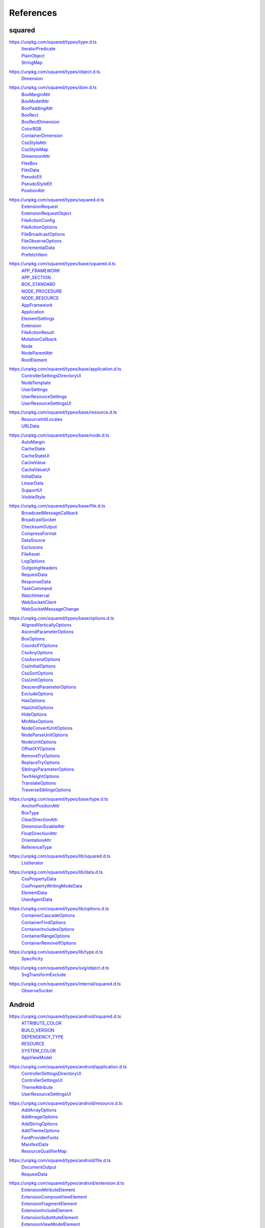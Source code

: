 ==========
References
==========

.. _references-squared:

squared
=======

.. _references-squared-type:
.. rst-class:: block-list

https://unpkg.com/squared/types/type.d.ts
  | `IteratorPredicate <search.html?q=IteratorPredicate>`_
  | `PlainObject <search.html?q=PlainObject>`_
  | `StringMap <search.html?q=StringMap>`_

.. _references-squared-object:
.. rst-class:: block-list

https://unpkg.com/squared/types/object.d.ts
  | `Dimension <search.html?q=Dimension>`_

.. _references-squared-dom:
.. rst-class:: block-list

https://unpkg.com/squared/types/dom.d.ts
  | `BoxMarginAttr <search.html?q=BoxMarginAttr>`_
  | `BoxModelAttr <search.html?q=BoxModelAttr>`_
  | `BoxPaddingAttr <search.html?q=BoxPaddingAttr>`_
  | `BoxRect <search.html?q=BoxRect>`_
  | `BoxRectDimension <search.html?q=BoxRectDimension>`_
  | `ColorRGB <search.html?q=ColorRGB>`_
  | `ContainerDimension <search.html?q=ContainerDimension>`_
  | `CssStyleAttr <search.html?q=CssStyleAttr>`_
  | `CssStyleMap <search.html?q=BoxPaddingAttr>`_
  | `DimensionAttr <search.html?q=DimensionAttr>`_
  | `FlexBox <search.html?q=FlexBox>`_
  | `FlexData <search.html?q=FlexData>`_
  | `PseudoElt <search.html?q=PseudoElt>`_
  | `PseudoStyleElt <search.html?q=PseudoStyleElt>`_
  | `PositionAttr <search.html?q=PositionAttr>`_

.. _references-squared-main:
.. rst-class:: block-list

https://unpkg.com/squared/types/squared.d.ts
  | `ExtensionRequest <search.html?q=ExtensionRequest>`_
  | `ExtensionRequestObject <search.html?q=ExtensionRequestObject>`_
  | `FileActionConfig <search.html?q=FileActionConfig>`_
  | `FileActionOptions <search.html?q=FileActionOptions>`_
  | `FileBroadcastOptions <search.html?q=FileBroadcastOptions>`_
  | `FileObserveOptions <search.html?q=FileObserveOptions>`_
  | `IncrementalData <search.html?q=IncrementalData>`_
  | `PrefetchItem <search.html?q=PrefetchItem>`_

.. _references-squared-base:
.. rst-class:: block-list

https://unpkg.com/squared/types/base/squared.d.ts
  | `APP_FRAMEWORK <search.html?q=APP_FRAMEWORK>`_
  | `APP_SECTION <search.html?q=APP_SECTION>`_
  | `BOX_STANDARD <search.html?q=BOX_STANDARD>`_
  | `NODE_PROCEDURE <search.html?q=NODE_PROCEDURE>`_
  | `NODE_RESOURCE <search.html?q=NODE_RESOURCE>`_
  | `AppFramework <search.html?q=AppFramework>`_
  | `Application <search.html?q=Application>`_
  | `ElementSettings <search.html?q=ElementSettings>`_
  | `Extension <search.html?q=Extension>`_
  | `FileActionResult <search.html?q=FileActionResult>`_
  | `MutationCallback <search.html?q=MutationCallback>`_
  | `Node <search.html?q=Node>`_
  | `NodeParentAttr <search.html?q=NodeParentAttr>`_
  | `RootElement <search.html?q=RootElement>`_

.. _references-squared-base-application:
.. rst-class:: block-list

https://unpkg.com/squared/types/base/application.d.ts
  | `ControllerSettingsDirectoryUI <search.html?q=ControllerSettingsDirectoryUI>`_
  | `NodeTemplate <search.html?q=NodeTemplate>`_
  | `UserSettings <search.html?q=UserSettings>`_
  | `UserResourceSettings <search.html?q=UserResourceSettings>`_
  | `UserResourceSettingsUI <search.html?q=UserResourceSettingsUI>`_

.. _references-squared-base-resource:
.. rst-class:: block-list

https://unpkg.com/squared/types/base/resource.d.ts
  | `ResourceIntlLocales <search.html?q=ResourceIntlLocales>`_
  | `URLData <search.html?q=URLData>`_

.. _references-squared-base-node:
.. rst-class:: block-list

https://unpkg.com/squared/types/base/node.d.ts
  | `AutoMargin <search.html?q=AutoMargin>`_
  | `CacheState <search.html?q=CacheState>`_
  | `CacheStateUI <search.html?q=CacheStateUI>`_
  | `CacheValue <search.html?q=CacheValue>`_
  | `CacheValueUI <search.html?q=CacheValueUI>`_
  | `InitialData <search.html?q=InitialData>`_
  | `LinearData <search.html?q=LinearData>`_
  | `SupportUI <search.html?q=SupportUI>`_
  | `VisibleStyle <search.html?q=VisibleStyle>`_

.. _references-squared-base-file:
.. rst-class:: block-list

https://unpkg.com/squared/types/base/file.d.ts
  | `BroadcastMessageCallback <search.html?q=BroadcastMessageCallback>`_
  | `BroadcastSocket <search.html?q=BroadcastSocket>`_
  | `ChecksumOutput <search.html?q=ChecksumOutput>`_
  | `CompressFormat <search.html?q=CompressFormat>`_
  | `DataSource <search.html?q=DataSource>`_
  | `Exclusions <search.html?q=Exclusions>`_
  | `FileAsset <search.html?q=FileAsset>`_
  | `LogOptions <search.html?q=LogOptions>`_
  | `OutgoingHeaders <search.html?q=OutgoingHeaders>`_
  | `RequestData <search.html?q=RequestData>`_
  | `ResponseData <search.html?q=ResponseData>`_
  | `TaskCommand <search.html?q=TaskCommand>`_
  | `WatchInterval <search.html?q=WatchInterval>`_
  | `WebSocketClient <search.html?q=WebSocketClient>`_
  | `WebSocketMessageChange <search.html?q=WebSocketMessageChange>`_

.. _references-squared-base-options:
.. rst-class:: block-list

https://unpkg.com/squared/types/base/options.d.ts
  | `AlignedVerticallyOptions <search.html?q=AlignedVerticallyOptions>`_
  | `AscendParameterOptions <search.html?q=AscendParameterOptions>`_
  | `BoxOptions <search.html?q=BoxOptions>`_
  | `CoordsXYOptions <search.html?q=CoordsXYOptions>`_
  | `CssAnyOptions <search.html?q=CssAnyOptions>`_
  | `CssAscendOptions <search.html?q=CssAscendOptions>`_
  | `CssInitialOptions <search.html?q=CssInitialOptions>`_
  | `CssSortOptions <search.html?q=CssSortOptions>`_
  | `CssUnitOptions <search.html?q=CssUnitOptions>`_
  | `DescendParameterOptions <search.html?q=DescendParameterOptions>`_
  | `ExcludeOptions <search.html?q=CssUnitOptions>`_
  | `HasOptions <search.html?q=HasOptions>`_
  | `HasUnitOptions <search.html?q=HasUnitOptions>`_
  | `HideOptions <search.html?q=HideOptions>`_
  | `MinMaxOptions <search.html?q=MinMaxOptions>`_
  | `NodeConvertUnitOptions <search.html?q=NodeConvertUnitOptions>`_
  | `NodeParseUnitOptions <search.html?q=NodeParseUnitOptions>`_
  | `NodeUnitOptions <search.html?q=NodeUnitOptions>`_
  | `OffsetXYOptions <search.html?q=OffsetXYOptions>`_
  | `RemoveTryOptions <search.html?q=RemoveTryOptions>`_
  | `ReplaceTryOptions <search.html?q=ReplaceTryOptions>`_
  | `SiblingsParameterOptions <search.html?q=SiblingsParameterOptions>`_
  | `TextHeightOptions <search.html?q=TextHeightOptions>`_
  | `TranslateOptions <search.html?q=TranslateOptions>`_
  | `TraverseSiblingsOptions <search.html?q=TraverseSiblingsOptions>`_

.. _references-squared-base-type:
.. rst-class:: block-list

https://unpkg.com/squared/types/base/type.d.ts
  | `AnchorPositionAttr <search.html?q=AnchorPositionAttr>`_
  | `BoxType <search.html?q=BoxType>`_
  | `ClearDirectionAttr <search.html?q=ClearDirectionAttr>`_
  | `DimensionSizableAttr <search.html?q=DimensionSizableAttr>`_
  | `FloatDirectionAttr <search.html?q=FloatDirectionAttr>`_
  | `OrientationAttr <search.html?q=OrientationAttr>`_
  | `ReferenceType <search.html?q=ReferenceType>`_

.. _references-lib-main:
.. rst-class:: block-list

https://unpkg.com/squared/types/lib/squared.d.ts
  | `ListIterator <search.html?q=ListIterator>`_

.. _references-lib-data:
.. rst-class:: block-list

https://unpkg.com/squared/types/lib/data.d.ts
  | `CssPropertyData <search.html?q=CssPropertyData>`_
  | `CssPropertyWritingModeData <search.html?q=CssPropertyWritingModeData>`_
  | `ElementData <search.html?q=ElementData>`_
  | `UserAgentData <search.html?q=UserAgentData>`_

.. _references-lib-options:
.. rst-class:: block-list

https://unpkg.com/squared/types/lib/options.d.ts
  | `ContainerCascadeOptions <search.html?q=ContainerCascadeOptions>`_
  | `ContainerFindOptions <search.html?q=ContainerFindOptions>`_
  | `ContainerIncludesOptions <search.html?q=ContainerIncludesOptions>`_
  | `ContainerRangeOptions <search.html?q=ContainerRangeOptions>`_
  | `ContainerRemoveIfOptions <search.html?q=ContainerRemoveIfOptions>`_

.. _references-lib-type:
.. rst-class:: block-list

https://unpkg.com/squared/types/lib/type.d.ts
  | `Specificity <search.html?q=Specificity>`_

.. _references-squared-svg-object:
.. rst-class:: block-list

https://unpkg.com/squared/types/svg/object.d.ts
  | `SvgTransformExclude <search.html?q=SvgTransformExclude>`_

.. _references-squared-internal:
.. rst-class:: block-list

https://unpkg.com/squared/types/internal/squared.d.ts
  | `ObserveSocket <search.html?q=ObserveSocket>`_

.. _references-android:

Android
=======

.. _references-android-main:
.. rst-class:: block-list

https://unpkg.com/squared/types/android/squared.d.ts
  | `ATTRIBUTE_COLOR <search.html?q=ATTRIBUTE_COLOR>`_
  | `BUILD_VERSION <search.html?q=BUILD_VERSION>`_
  | `DEPENDENCY_TYPE <search.html?q=DEPENDENCY_TYPE>`_
  | `RESOURCE <search.html?q=RESOURCE>`_
  | `SYSTEM_COLOR <search.html?q=SYSTEM_COLOR>`_
  | `AppViewModel <search.html?q=AppViewModel>`_

.. _references-android-application:
.. rst-class:: block-list

https://unpkg.com/squared/types/android/application.d.ts
  | `ControllerSettingsDirectoryUI <search.html?q=ControllerSettingsDirectoryUI>`_
  | `ControllerSettingsUI <search.html?q=ControllerSettingsUI>`_
  | `ThemeAttribute <search.html?q=ThemeAttribute>`_
  | `UserResourceSettingsUI <search.html?q=UserResourceSettingsUI>`_

.. _references-android-resource:
.. rst-class:: block-list

https://unpkg.com/squared/types/android/resource.d.ts
  | `AddArrayOptions <search.html?q=AddArrayOptions>`_
  | `AddImageOptions <search.html?q=AddImageOptions>`_
  | `AddStringOptions <search.html?q=AddStringOptions>`_
  | `AddThemeOptions <search.html?q=AddThemeOptions>`_
  | `FontProviderFonts <search.html?q=FontProviderFonts>`_
  | `ManifestData <search.html?q=ManifestData>`_
  | `ResourceQualifierMap <search.html?q=ResourceQualifierMap>`_

.. _references-android-file:
.. rst-class:: block-list

https://unpkg.com/squared/types/android/file.d.ts
  | `DocumentOutput <search.html?q=DocumentOutput>`_
  | `RequestData <search.html?q=RequestData>`_

.. _references-android-extension:
.. rst-class:: block-list

https://unpkg.com/squared/types/android/extension.d.ts
  | `ExtensionAttributeElement <search.html?q=ExtensionAttributeElement>`_
  | `ExtensionComposeViewElement <search.html?q=ExtensionComposeViewElement>`_
  | `ExtensionFragmentElement <search.html?q=ExtensionFragmentElement>`_
  | `ExtensionIncludeElement <search.html?q=ExtensionIncludeElement>`_
  | `ExtensionSubstituteElement <search.html?q=ExtensionSubstituteElement>`_
  | `ExtensionViewModelElement <search.html?q=ExtensionViewModelElement>`_

.. _references-android-node:
.. rst-class:: block-list

https://unpkg.com/squared/types/android/node.d.ts
  | `Constraint <search.html?q=Constraint>`_
  | `LocalSettingsUI <search.html?q=LocalSettingsUI>`_
  | `NamingStyles <search.html?q=NamingStyles>`_
  | `UnicodeFeatures <search.html?q=UnicodeFeatures>`_

.. _references-android-data:
.. rst-class:: block-list

https://unpkg.com/squared/types/android/data.d.ts
  | `ViewAttribute <search.html?q=ViewAttribute>`_

.. _references-android-options:
.. rst-class:: block-list

https://unpkg.com/squared/types/android/options.d.ts
  | `AddArrayOptions <search.html?q=AddArrayOptions>`_
  | `AddImageOptions <search.html?q=AddImageOptions>`_
  | `AddStringOptions <search.html?q=AddStringOptions>`_
  | `AddThemeOptions <search.html?q=AddThemeOptions>`_
  | `IsAnchoredOptions <search.html?q=IsAnchoredOptions>`_
  | `CloneOptions <search.html?q=CloneOptions>`_

.. _references-android-type:
.. rst-class:: block-list

https://unpkg.com/squared/types/android/type.d.ts
  | `DependencyScopes <search.html?q=DependencyScopes>`_
  | `LayoutChainStyle <search.html?q=LayoutChainStyle>`_
  | `LayoutDirectionAttr <search.html?q=LayoutDirectionAttr>`_
  | `LayoutGravityAttr <search.html?q=LayoutGravityAttr>`_
  | `LayoutGravityDirectionAttr <search.html?q=LayoutGravityDirectionAttr>`_
  | `ResolutionUnit <search.html?q=ResolutionUnit>`_
  | `XmlEncoding <search.html?q=XmlEncoding>`_

.. _references-chrome:

Chrome
======

.. _references-chrome-application:
.. rst-class:: block-list

https://unpkg.com/squared/types/chrome/application.d.ts
  | `UserResourceSettings <search.html?q=UserResourceSettings>`_

.. _references-chrome-file:
.. rst-class:: block-list

https://unpkg.com/squared/types/chrome/file.d.ts
  | `DocumentOutput <search.html?q=DocumentOutput>`_
  | `RequestData <search.html?q=RequestData>`_
  | `TemplateMap <search.html?q=TemplateMap>`_

.. _references-chrome-data:
.. rst-class:: block-list

https://unpkg.com/squared/types/chrome/data.d.ts
  | `UnusedAtRule <search.html?q=UnusedAtRule>`_
  | `UsedStylesData <search.html?q=UsedStylesData>`_

.. _references-chrome-options:
.. rst-class:: block-list

https://unpkg.com/squared/types/chrome/options.d.ts
  | `SaveAsOptions <search.html?q=SaveAsOptions>`_

.. _references-chrome-type:
.. rst-class:: block-list

https://unpkg.com/squared/types/chrome/type.d.ts
  | `ResourceHintType <search.html?q=ResourceHintType>`_

.. _references-e-mc:

E-mc
====

.. _references-e-mc-types-lib-core:
.. rst-class:: block-list

https://unpkg.com/@e-mc/types/lib/core.d.ts
  | `PermittedDirectories <search.html?q=PermittedDirectories>`_

.. _references-typescript:

TypeScript
==========

.. _references-typescript-dom-generated:
.. rst-class:: block-list

https://github.com/microsoft/TypeScript/blob/main/src/lib/es5.d.ts
  | `InstanceType <search.html?q=InstanceType>`_

https://github.com/microsoft/TypeScript/blob/main/src/lib/dom.generated.d.ts
  | `CSSStyleDeclaration <search.html?q=CSSStyleDeclaration>`_
  | `DOMRect <search.html?q=DOMRect>`_
  | `DOMStringMap <search.html?q=DOMStringMap>`_
  | `DocumentOrShadowRoot <search.html?q=DocumentOrShadowRoot>`_
  | `Element <search.html?q=Element>`_
  | `HTMLElement <search.html?q=HTMLElement>`_
  | `MutationObserverInit <search.html?q=MutationObserverInit>`_
  | `RequestInit <search.html?q=RequestInit>`_
  | `ShadowRoot <search.html?q=ShadowRoot>`_

.. _references-typescript-es2015-iterable:
.. rst-class:: block-list

https://github.com/microsoft/TypeScript/blob/main/src/lib/es2015.iterable.d.ts
  | `Iterable <search.html?q=Iterable>`_
  | `IterableIterator <search.html?q=IterableIterator>`_

.. _references-mdn:

MDN
===

.. _references-mdn-intl-locales_argument:
.. rst-class:: block-list

https://developer.mozilla.org/en-US/docs/Web/JavaScript/Reference/Global_Objects/Intl#locales_argument
  | `Intl.LocalesArgument <search.html?q=Intl.LocalesArgument>`_

.. _references-mdn-websocket:
.. rst-class:: block-list

https://developer.mozilla.org/en-US/docs/Web/API/WebSocket
  | `WebSocket <search.html?q=WebSocket>`_

.. _references-mdn-request-mode:
.. rst-class:: block-list

https://developer.mozilla.org/docs/Web/API/Request/mode
  | `RequestMode <search.html?q=RequestMode>`_